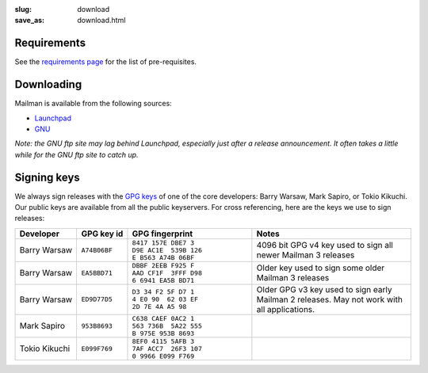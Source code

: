:slug: download
:save_as: download.html

Requirements
~~~~~~~~~~~~

See the `requirements page <requirements.html>`__ for the list of
pre-requisites.

Downloading
~~~~~~~~~~~

Mailman is available from the following sources:

-  `Launchpad <http://launchpad.net/mailman>`__
-  `GNU <http://ftp.gnu.org/gnu/mailman/>`__

*Note: the GNU ftp site may lag behind Launchpad, especially just after
a release announcement. It often takes a little while for the GNU ftp
site to catch up.*

Signing keys
~~~~~~~~~~~~

We always sign releases with the `GPG keys <http://www.gnupg.org>`__ of
one of the core developers: Barry Warsaw, Mark Sapiro, or Tokio Kikuchi.
Our public keys are available from all the public keyservers. For cross
referencing, here are the keys we use to sign releases:

+--------------------+--------------------+--------------------+--------------------+
| Developer          | GPG key id         | GPG fingerprint    | Notes              |
+====================+====================+====================+====================+
| Barry Warsaw       | ``A74B06BF``       | ``8417 157E DBE7 3 | 4096 bit GPG v4    |
|                    |                    | D9E AC1E  539B 126 | key used to sign   |
|                    |                    | E B563 A74B 06BF`` | all newer Mailman  |
|                    |                    |                    | 3 releases         |
+--------------------+--------------------+--------------------+--------------------+
| Barry Warsaw       | ``EA5BBD71``       | ``DBBF 2EEB F925 F | Older key used to  |
|                    |                    | AAD CF1F  3FFF D98 | sign some older    |
|                    |                    | 6 6941 EA5B BD71`` | Mailman 3 releases |
+--------------------+--------------------+--------------------+--------------------+
| Barry Warsaw       | ``ED9D77D5``       | ``D3 34 F2 5F D7 1 | Older GPG v3 key   |
|                    |                    | 4 E0 90  62 03 EF  | used to sign early |
|                    |                    | 2D 7E 4A A5 98``   | Mailman 2          |
|                    |                    |                    | releases. May not  |
|                    |                    |                    | work with all      |
|                    |                    |                    | applications.      |
+--------------------+--------------------+--------------------+--------------------+
| Mark Sapiro        | ``953B8693``       | ``C638 CAEF 0AC2 1 |                    |
|                    |                    | 563 736B  5A22 555 |                    |
|                    |                    | B 975E 953B 8693`` |                    |
+--------------------+--------------------+--------------------+--------------------+
| Tokio Kikuchi      | ``E099F769``       | ``8EF0 4115 5AFB 3 |                    |
|                    |                    | 7AF ACC7  26F3 107 |                    |
|                    |                    | 0 9966 E099 F769`` |                    |
+--------------------+--------------------+--------------------+--------------------+
